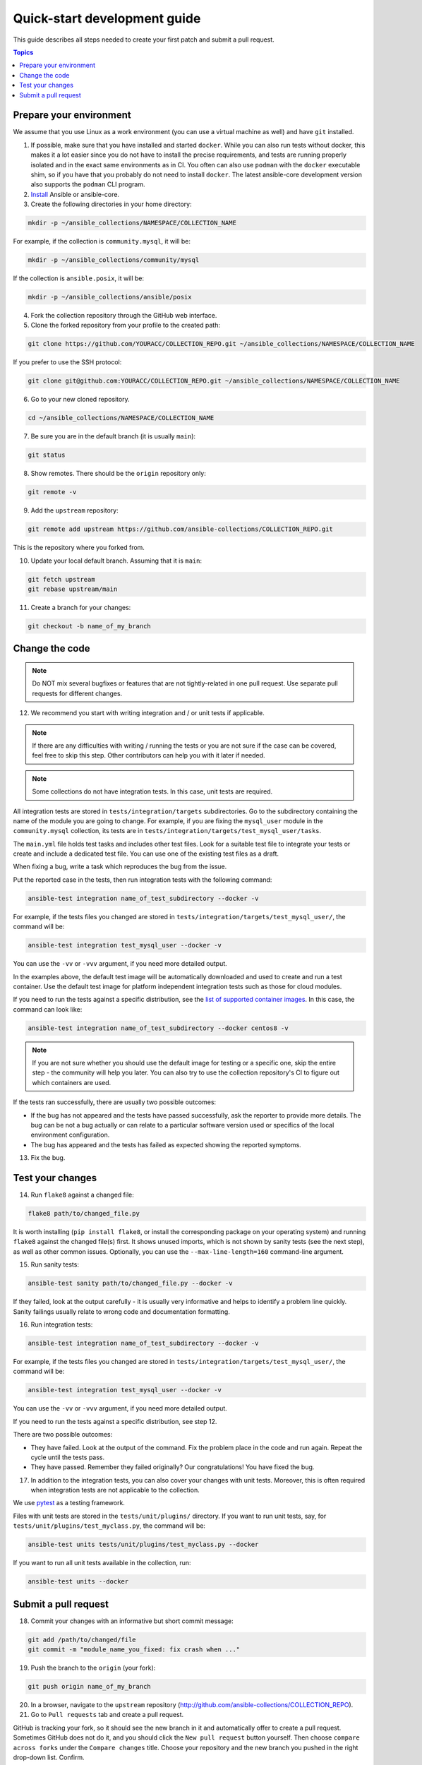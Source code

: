 *****************************
Quick-start development guide
*****************************

This guide describes all steps needed to create your first patch and submit a pull request.

.. contents:: Topics

Prepare your environment
========================

We assume that you use Linux as a work environment (you can use a virtual machine as well) and have ``git`` installed.

1. If possible, make sure that you have installed and started ``docker``. While you can also run tests without docker, this makes it a lot easier since you do not have to install the precise requirements, and tests are running properly isolated and in the exact same environments as in CI. You often can also use ``podman`` with the ``docker`` executable shim, so if you have that you probably do not need to install ``docker``. The latest ansible-core development version also supports the ``podman`` CLI program.

2. `Install <https://docs.ansible.com/ansible/devel/installation_guide/intro_installation.html>`_ Ansible or ansible-core.

3. Create the following directories in your home directory:

.. code:: bash

  mkdir -p ~/ansible_collections/NAMESPACE/COLLECTION_NAME

For example, if the collection is ``community.mysql``, it will be:

.. code:: bash

  mkdir -p ~/ansible_collections/community/mysql

If the collection is ``ansible.posix``, it will be:

.. code:: bash

  mkdir -p ~/ansible_collections/ansible/posix

4. Fork the collection repository through the GitHub web interface.

5. Clone the forked repository from your profile to the created path:

.. code:: bash

  git clone https://github.com/YOURACC/COLLECTION_REPO.git ~/ansible_collections/NAMESPACE/COLLECTION_NAME

If you prefer to use the SSH protocol:

.. code:: bash

  git clone git@github.com:YOURACC/COLLECTION_REPO.git ~/ansible_collections/NAMESPACE/COLLECTION_NAME

6. Go to your new cloned repository.

.. code:: bash

  cd ~/ansible_collections/NAMESPACE/COLLECTION_NAME

7. Be sure you are in the default branch (it is usually ``main``):

.. code:: bash

  git status

8. Show remotes. There should be the ``origin`` repository only:

.. code:: bash

  git remote -v

9. Add the ``upstream`` repository:

.. code:: bash

  git remote add upstream https://github.com/ansible-collections/COLLECTION_REPO.git

This is the repository where you forked from.

10. Update your local default branch. Assuming that it is ``main``:

.. code:: bash

  git fetch upstream
  git rebase upstream/main

11. Create a branch for your changes:

.. code:: bash

  git checkout -b name_of_my_branch

Change the code
===============

.. note::

  Do NOT mix several bugfixes or features that are not tightly-related in one pull request. Use separate pull requests for different changes.

12. We recommend you start with writing integration and / or unit tests if applicable.

.. note::

  If there are any difficulties with writing / running the tests or you are not sure if the case can be covered, feel free to skip this step. Other contributors can help you with it later if needed.

.. note::

  Some collections do not have integration tests. In this case, unit tests are required.

All integration tests are stored in ``tests/integration/targets`` subdirectories.
Go to the subdirectory containing the name of the module you are going to change.
For example, if you are fixing the ``mysql_user`` module in the ``community.mysql`` collection,
its tests are in ``tests/integration/targets/test_mysql_user/tasks``.

The ``main.yml`` file holds test tasks and includes other test files.
Look for a suitable test file to integrate your tests or create and include a dedicated test file.
You can use one of the existing test files as a draft.

When fixing a bug, write a task which reproduces the bug from the issue.

Put the reported case in the tests, then run integration tests with the following command:

.. code:: bash

  ansible-test integration name_of_test_subdirectory --docker -v

For example, if the tests files you changed are stored in ``tests/integration/targets/test_mysql_user/``, the command will be:

.. code:: bash

  ansible-test integration test_mysql_user --docker -v

You can use the ``-vv`` or ``-vvv`` argument, if you need more detailed output.

In the examples above, the default test image will be automatically downloaded and used to create and run a test container.
Use the default test image for platform independent integration tests such as those for cloud modules.

If you need to run the tests against a specific distribution, see the `list of supported container images <https://docs.ansible.com/ansible/latest/dev_guide/testing_integration.html#container-images>`_. In this case, the command can look like:

.. code:: bash

  ansible-test integration name_of_test_subdirectory --docker centos8 -v

.. note::

  If you are not sure whether you should use the default image for testing or a specific one, skip the entire step - the community will help you later. You can also try to use the collection repository's CI to figure out which containers are used.

If the tests ran successfully, there are usually two possible outcomes:

- If the bug has not appeared and the tests have passed successfully, ask the reporter to provide more details. The bug can be not a bug actually or can relate to a particular software version used or specifics of the local environment configuration.
- The bug has appeared and the tests has failed as expected showing the reported symptoms.

13. Fix the bug.

Test your changes
=================

14. Run ``flake8`` against a changed file:

.. code:: bash

  flake8 path/to/changed_file.py

It is worth installing (``pip install flake8``, or install the corresponding package on your operating system) and running ``flake8`` against the changed file(s) first.
It shows unused imports, which is not shown by sanity tests (see the next step), as well as other common issues.
Optionally, you can use the ``--max-line-length=160`` command-line argument.

15. Run sanity tests:

.. code:: bash

  ansible-test sanity path/to/changed_file.py --docker -v

If they failed, look at the output carefully - it is usually very informative and helps to identify a problem line quickly.
Sanity failings usually relate to wrong code and documentation formatting.

16. Run integration tests:

.. code:: bash

  ansible-test integration name_of_test_subdirectory --docker -v

For example, if the tests files you changed are stored in ``tests/integration/targets/test_mysql_user/``, the command will be:

.. code:: bash

  ansible-test integration test_mysql_user --docker -v

You can use the ``-vv`` or ``-vvv`` argument, if you need more detailed output.

If you need to run the tests against a specific distribution, see step 12.

There are two possible outcomes:

- They have failed. Look at the output of the command. Fix the problem place in the code and run again. Repeat the cycle until the tests pass.
- They have passed. Remember they failed originally? Our congratulations! You have fixed the bug.

17. In addition to the integration tests, you can also cover your changes with unit tests. Moreover, this is often required when integration tests are not applicable to the collection.

We use `pytest <https://docs.pytest.org/en/latest/>`_ as a testing framework.

Files with unit tests are stored in the ``tests/unit/plugins/`` directory. If you want to run unit tests, say, for ``tests/unit/plugins/test_myclass.py``, the command will be:

.. code:: bash

  ansible-test units tests/unit/plugins/test_myclass.py --docker

If you want to run all unit tests available in the collection, run:

.. code:: bash

  ansible-test units --docker

Submit a pull request
=====================

18. Commit your changes with an informative but short commit message:

.. code:: bash

  git add /path/to/changed/file
  git commit -m "module_name_you_fixed: fix crash when ..."

19. Push the branch to the ``origin`` (your fork):

.. code:: bash

  git push origin name_of_my_branch

20. In a browser, navigate to the ``upstream`` repository (http://github.com/ansible-collections/COLLECTION_REPO).

21. Go to ``Pull requests`` tab and create a pull request.

GitHub is tracking your fork, so it should see the new branch in it and automatically offer
to create a pull request. Sometimes GitHub does not do it, and you should click the ``New pull request`` button yourself.
Then choose ``compare across forks`` under the ``Compare changes`` title.
Choose your repository and the new branch you pushed in the right drop-down list. Confirm.

Fill out the pull request template with all information you want to mention.

Put ``Fixes + link to the issue`` in the pull request's description.

Put ``[WIP] + short description`` in the pull request's title. It's often a good idea to mention the name of the module/plugin you are modifying at the beginning of the description.

Click ``Create pull request``.

22. Add a `changelog fragment <https://docs.ansible.com/ansible/devel/community/development_process.html#changelogs>`_ to the ``changelogs/fragments`` directory. It will be published in release notes, so users will know about the fix.

Run sanity test for the fragment:

.. code:: bash

  ansible-test sanity changelogs/fragments/ --docker -v


If the tests passed, commit, and push the changes:

.. code:: bash

  git add changelogs/fragments/myfragment.yml
  git commit -m "Add changelog fragment"
  git push origin name_of_my_branch

23. The CI tests will run automatically on Red Hat infrastructure after every commit.

You will see the CI status in the bottom of your pull request.
If they are green and you think that you do not want to add more commits before someone should take a closer look at it, remove ``[WIP]`` from the title. Mention the issue reporter in a comment and let contributors know that the pull request is "Ready for review".

24. Wait for reviews. You can also ask for review on IRC in the ``#ansible-community`` channel.

25. If the pull request looks good to the community, committers will merge it.

For details, refer to the `Ansible developer guide <https://docs.ansible.com/ansible/latest/dev_guide/index.html>`_.
